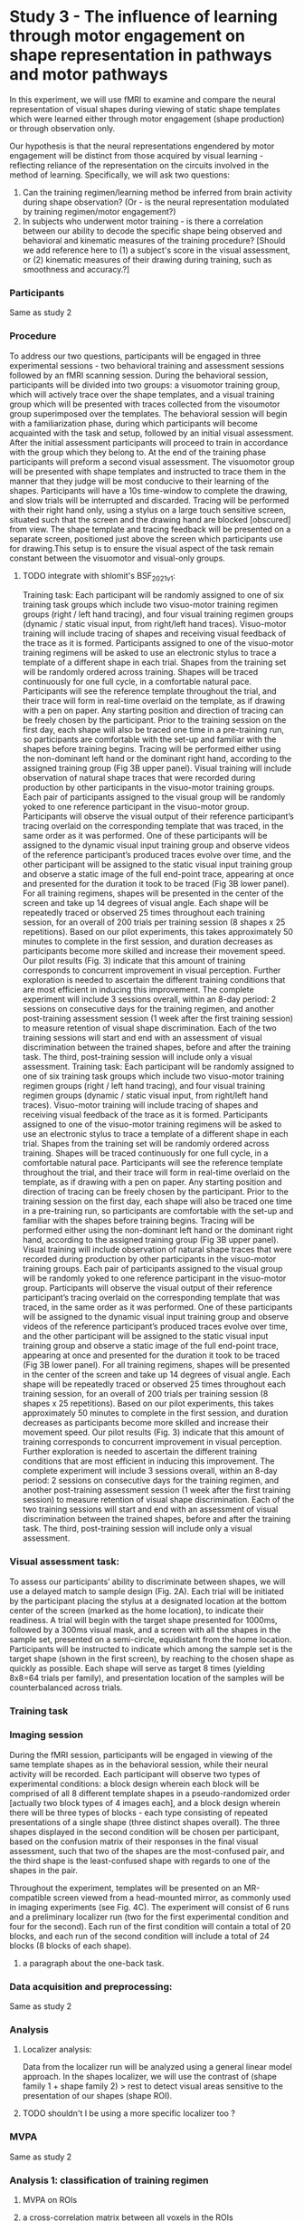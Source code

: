 * Study 3 -  The influence of learning through motor engagement on shape representation in pathways and motor pathways

In this experiment, we will use fMRI to examine and compare the neural representation of visual shapes during viewing of static shape templates which were learned either through motor engagement (shape production) or through observation only.

Our hypothesis is that the neural representations engendered by motor engagement will be distinct from those acquired by visual learning  - reflecting reliance of the representation on the circuits involved in the method of learning.
Specifically, we will ask two questions:
1. Can the training regimen/learning method be inferred from brain activity during shape observation? (Or - is the neural representation modulated by training regimen/motor engagement?)
2. In subjects who underwent motor training - is there a correlation between our ability to decode the specific shape being observed and behavioral and kinematic measures of the training procedure?  [Should we add reference here to   (1)  a subject's score in the visual assessment, or (2) kinematic measures of their drawing during training, such as smoothness and accuracy.?]

*** Participants
        Same as study 2

*** Procedure
    To address our two questions, participants will be engaged in three experimental sessions - two behavioral training and assessment sessions followed by an fMRI scanning session.
    During the behavioral session, participants will be divided into two groups: a visuomotor training group, which will actively trace over the shape templates, and a visual training group which will be presented with traces collected from the visoumotor group superimposed over the templates.
    The behavioral session will begin with a familiarization phase, during which participants will become acquainted with the task and setup, followed by an initial visual assessment.
    After the initial assessment participants will proceed to train in accordance with the group which they belong to. At the end of the training phase participants will preform a second visual assessment.
    The visuomotor group will be presented with shape templates and instructed to trace them  in the manner that they judge will be most conducive to their learning of the shapes. Participants will have a 10s time-window to complete the drawing, and slow trials will be interrupted and discarded. Tracing will be performed with their right hand only, using a stylus on a large touch sensitive screen, situated such that the screen and the drawing hand are blocked [obscured] from view. The  shape template and tracing feedback will be presented on a separate screen, positioned just above the screen which participants use for drawing.This setup is to ensure the visual aspect of the task remain constant between the visuomotor and visual-only groups.

***** TODO integrate with shlomit's BSF_2021_v1:
    Training task: Each participant will be randomly assigned to one of six training task groups which include two visuo-motor training regimen groups (right / left hand tracing), and four visual training regimen groups (dynamic / static visual input, from right/left hand traces).
    Visuo-motor training will include tracing of shapes and receiving visual feedback of the trace as it is formed. Participants assigned to one of the visuo-motor training regimens will be asked to use an electronic stylus to trace a template of a different shape in each trial. Shapes from the training set will be randomly ordered across training. Shapes will be traced continuously for one full cycle, in a comfortable natural pace. Participants will see the reference template throughout the trial, and their trace will form in real-time overlaid on the template, as if drawing with a pen on paper. Any starting position and direction of tracing can be freely chosen by the participant. Prior to the training session on the first day, each shape will also be traced one time in a pre-training run, so participants are comfortable with the set-up and familiar with the shapes before training begins. Tracing will be performed either using the non-dominant left hand or the dominant right hand, according to the assigned training group (Fig 3B upper panel).
    Visual training will include observation of natural shape traces that were recorded during production by other participants in the visuo-motor training groups. Each pair of participants assigned to the visual group will be randomly yoked to one reference participant in the visuo-motor group. Participants will observe the visual output of their reference participant’s tracing overlaid on the corresponding template that was traced, in the same order as it was performed. One of these participants will be assigned to the dynamic visual input training group and observe videos of the reference participant’s produced traces evolve over time, and the other participant will be assigned to the static visual input training group and observe a static image of the full end-point trace, appearing at once and presented for the duration it took to be traced (Fig 3B lower panel).
    For all training regimens, shapes will be presented in the center of the screen and take up 14 degrees of visual angle. Each shape will be repeatedly traced or observed 25 times throughout each training session, for an overall of 200 trials per training session (8 shapes x 25 repetitions). Based on our pilot experiments, this takes approximately 50 minutes to complete in the first session, and duration decreases as participants become more skilled and increase their movement speed. Our pilot results (Fig. 3) indicate that this amount of training corresponds to concurrent improvement in visual perception. Further exploration is needed to ascertain the different training conditions that are most efficient in inducing this improvement.
    The complete experiment will include 3 sessions overall, within an 8-day period: 2 sessions on consecutive days for the training regimen, and another post-training assessment session (1 week after the first training session) to measure retention of visual shape discrimination. Each of the two training sessions will start and end with an assessment of visual discrimination between the trained shapes, before and after the training task. The third, post-training session will include only a visual assessment.
    Training task: Each participant will be randomly assigned to one of six training task groups which include two visuo-motor training regimen groups (right / left hand tracing), and four visual training regimen groups (dynamic / static visual input, from right/left hand traces).
    Visuo-motor training will include tracing of shapes and receiving visual feedback of the trace as it is formed. Participants assigned to one of the visuo-motor training regimens will be asked to use an electronic stylus to trace a template of a different shape in each trial. Shapes from the training set will be randomly ordered across training. Shapes will be traced continuously for one full cycle, in a comfortable natural pace. Participants will see the reference template throughout the trial, and their trace will form in real-time overlaid on the template, as if drawing with a pen on paper. Any starting position and direction of tracing can be freely chosen by the participant. Prior to the training session on the first day, each shape will also be traced one time in a pre-training run, so participants are comfortable with the set-up and familiar with the shapes before training begins. Tracing will be performed either using the non-dominant left hand or the dominant right hand, according to the assigned training group (Fig 3B upper panel).
    Visual training will include observation of natural shape traces that were recorded during production by other participants in the visuo-motor training groups. Each pair of participants assigned to the visual group will be randomly yoked to one reference participant in the visuo-motor group. Participants will observe the visual output of their reference participant’s tracing overlaid on the corresponding template that was traced, in the same order as it was performed. One of these participants will be assigned to the dynamic visual input training group and observe videos of the reference participant’s produced traces evolve over time, and the other participant will be assigned to the static visual input training group and observe a static image of the full end-point trace, appearing at once and presented for the duration it took to be traced (Fig 3B lower panel).
    For all training regimens, shapes will be presented in the center of the screen and take up 14 degrees of visual angle. Each shape will be repeatedly traced or observed 25 times throughout each training session, for an overall of 200 trials per training session (8 shapes x 25 repetitions). Based on our pilot experiments, this takes approximately 50 minutes to complete in the first session, and duration decreases as participants become more skilled and increase their movement speed. Our pilot results (Fig. 3) indicate that this amount of training corresponds to concurrent improvement in visual perception. Further exploration is needed to ascertain the different training conditions that are most efficient in inducing this improvement.
    The complete experiment will include 3 sessions overall, within an 8-day period: 2 sessions on consecutive days for the training regimen, and another post-training assessment session (1 week after the first training session) to measure retention of visual shape discrimination. Each of the two training sessions will start and end with an assessment of visual discrimination between the trained shapes, before and after the training task. The third, post-training session will include only a visual assessment.


*** Visual assessment task:
        To assess our participants’ ability to discriminate between shapes, we will use a delayed match to sample design (Fig. 2A). Each trial will be initiated by the participant placing the stylus at a designated location at the bottom center of the screen (marked as the home location), to indicate their readiness. A trial will begin with the target shape presented for 1000ms, followed by a 300ms visual mask, and a screen with all the shapes in the sample set, presented on a semi-circle, equidistant from the home location. Participants will be instructed to indicate which among the sample set is the target shape (shown in the first screen), by reaching to the chosen shape as quickly as possible. Each shape will serve as target 8 times (yielding 8x8=64 trials per family), and presentation location of the samples will be counterbalanced across trials.

*** Training task


*** Imaging session
        During the fMRI session, participants will be engaged in viewing of the same template shapes as in the behavioral session, while their neural activity will be recorded. Each participant will observe two types of experimental conditions: a block design wherein each block will be comprised of all 8 different template shapes in a  pseudo-randomized order [actually two block types of 4 images each], and a block design wherein there will be three types of blocks - each type consisting of repeated presentations of a single shape (three distinct shapes overall). The three shapes displayed in the second condition will be chosen per participant, based on the confusion matrix of their responses in the final visual assessment, such that two of the shapes are the most-confused pair, and the third shape is the least-confused shape with regards to one of the shapes in the pair.

        Throughout the experiment, templates will be presented on an MR-compatible screen viewed from a head-mounted mirror, as commonly used in imaging experiments (see Fig. 4C). The experiment will consist of 6 runs and a preliminary localizer run (two for the first experimental condition and four for the second). Each run of the first condition will  contain a total of 20 blocks, and each run of the second condition will include a total of 24 blocks (8 blocks of each shape).

***** a paragraph about the one-back task.

*** Data acquisition and preprocessing:
        Same as study 2


*** Analysis
***** Localizer analysis:
            Data from the localizer run will be analyzed using a general linear model approach. In the shapes localizer, we will use the contrast of (shape family 1 + shape family 2) > rest to detect visual areas sensitive to the presentation of our shapes (shape ROI).
***** TODO shouldn't I be using a more specific localizer too ?

*** MVPA
    Same as study 2

*** Analysis 1: classification of training regimen
***** MVPA on ROIs
***** a cross-correlation matrix between all voxels in the ROIs
******* repeated leave one out
******* compute matching score

To examine how active production (tracing) of shapes affects their neural representation in visual cortex (question 1), we will use MVPA to discriminate between subjects who were trained in either regimen based on their brain activity during shape observation.

As an additional analyses, we will compute a correlation matrix between the signal (as a time series, averaged across all blocks) in each voxel and the rest of the voxels in both ROIs. Next we'll compute an intra-group similarity score in the following way: for every choice of two subjects, one from each group, we'll compute the similarity between their correlation matrix and those of both groups. The similarity score of a group will be defined as the number of times the correlation matrix of subjects from that group was closer to the group's correlation matrix than to that of the other group. (Is this clear enough? Too much detail?)

*** Analysis 2: correlation between classification of individual shapes and behavioral/kinematic measures
***** use MVPA to decode which of the three shapes was observed
***** normalize the most confused prediction score by the least confused score
***** check correlation between normalized score and assessment score
***** check correlation between normalized score and smoothness/accuracy
To examine how active production (tracing) of shapes affects their neural representation in visual cortex (question 2), we will use MVPA to classify the observed shape identity - discriminating between the most confused pair, and between the least confused pair as inferred from the visual assessment - and use the accuracy of the latter as a way to normalize the score of the former: the least confused pair should be the easiest to discriminate between, and thus is the upper limit of our algorithm's ability to discriminate these shapes in a given subject.
Next, we will check for a correlation between the normalized classification accuracy and the visual assessment score, and between the normalized classification accuracy and the smoothness of the traces collected during the behavioral training sessions. Smoothness will be defined as the degree to which the acceleration changes along the course of the movement (minimum jerk? - cite a source). Higher classification accuracy will be interpreted as better separation in the neural representation of the two shapes, and higher smoothness scores as reflecting better motor planning, which in turn is taken to reflect higher degree of internalization of the shapes. We expect to find a positive correlation in both tests.
A positive correlation with kinematic measures could be interpreted as supporting  idea that  shape representation is reliant on the same motor circuits which are recruited during shape generation/tracing. What will a lack of correlation say?
